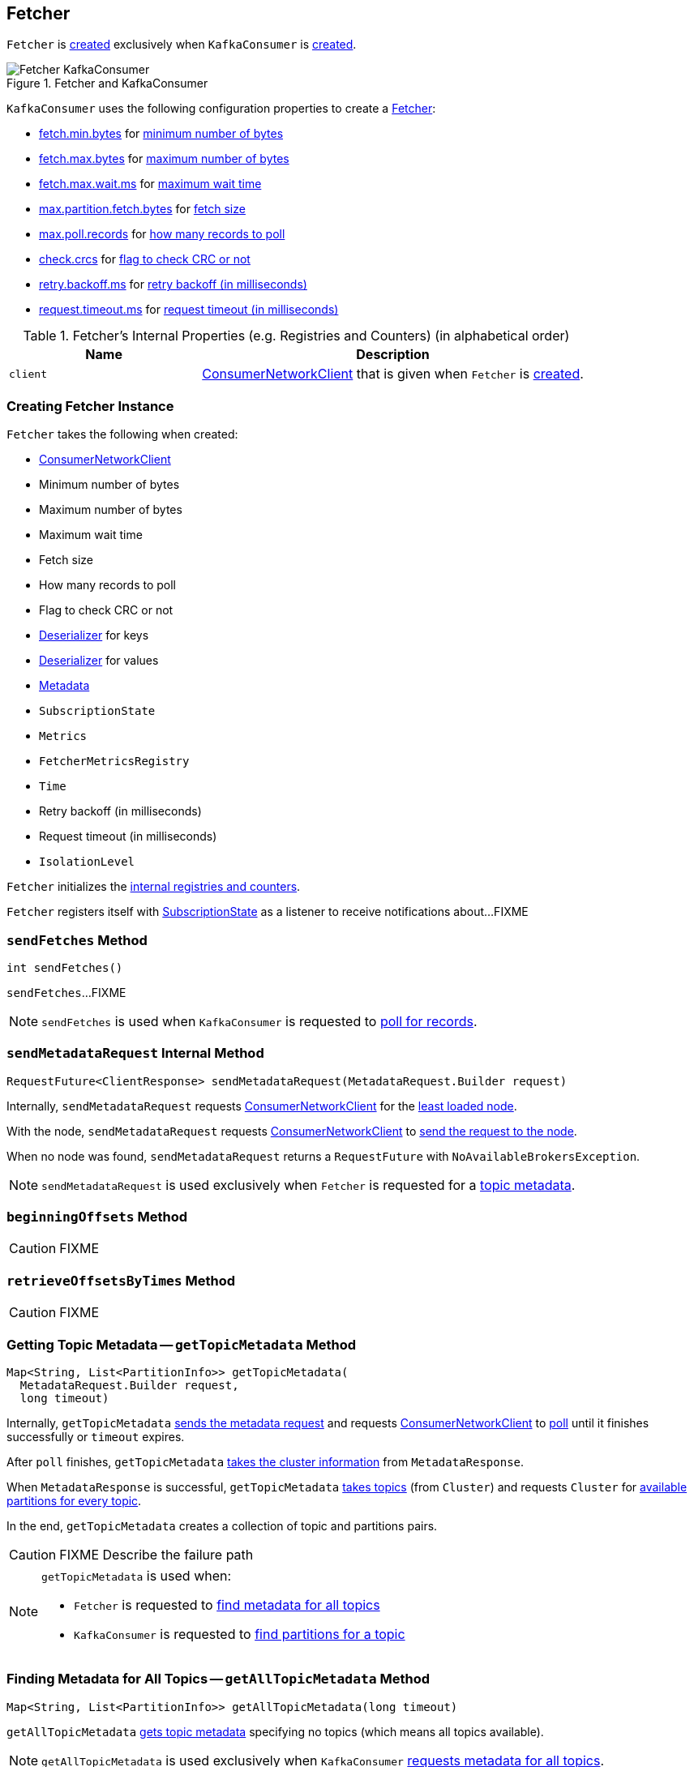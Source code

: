== [[Fetcher]] Fetcher

`Fetcher` is <<creating-instance, created>> exclusively when `KafkaConsumer` is link:kafka-consumer-KafkaConsumer.adoc#creating-instance[created].

.Fetcher and KafkaConsumer
image::images/Fetcher-KafkaConsumer.png[align="center"]

`KafkaConsumer` uses the following configuration properties to create a link:kafka-consumer-KafkaConsumer.adoc#fetcher[Fetcher]:

* link:kafka-properties.adoc#fetch.min.bytes[fetch.min.bytes] for <<minBytes, minimum number of bytes>>
* link:kafka-properties.adoc#fetch.max.bytes[fetch.max.bytes] for <<maxBytes, maximum number of bytes>>
* link:kafka-properties.adoc#fetch.max.wait.ms[fetch.max.wait.ms] for <<maxWaitMs, maximum wait time>>
* link:kafka-properties.adoc#max.partition.fetch.bytes[max.partition.fetch.bytes] for <<fetchSize, fetch size>>
* link:kafka-properties.adoc#max.poll.records[max.poll.records] for <<maxPollRecords, how many records to poll>>
* link:kafka-properties.adoc#check.crcs[check.crcs] for <<checkCrcs, flag to check CRC or not>>
* link:kafka-properties.adoc#retry.backoff.ms[retry.backoff.ms] for <<retryBackoffMs, retry backoff (in milliseconds)>>
* link:kafka-properties.adoc#request.timeout.ms[request.timeout.ms] for <<requestTimeoutMs, request timeout (in milliseconds)>>

[[internal-registries]]
.Fetcher's Internal Properties (e.g. Registries and Counters) (in alphabetical order)
[cols="1,2",options="header",width="100%"]
|===
| Name
| Description

| [[client]] `client`
| link:kafka-consumer-internals-ConsumerNetworkClient.adoc[ConsumerNetworkClient] that is given when `Fetcher` is <<creating-instance, created>>.
|===

=== [[creating-instance]] Creating Fetcher Instance

`Fetcher` takes the following when created:

* [[client]] link:kafka-consumer-internals-ConsumerNetworkClient.adoc[ConsumerNetworkClient]
* [[minBytes]] Minimum number of bytes
* [[maxBytes]] Maximum number of bytes
* [[maxWaitMs]] Maximum wait time
* [[fetchSize]] Fetch size
* [[maxPollRecords]] How many records to poll
* [[checkCrcs]] Flag to check CRC or not
* [[keyDeserializer]] link:kafka-common-serialization-Deserializer.adoc[Deserializer] for keys
* [[valueDeserializer]] link:kafka-common-serialization-Deserializer.adoc[Deserializer] for values
* [[metadata]] link:kafka-clients-Metadata.adoc[Metadata]
* [[subscriptions]] `SubscriptionState`
* [[metrics]] `Metrics`
* [[metricsRegistry]] `FetcherMetricsRegistry`
* [[time]] `Time`
* [[retryBackoffMs]] Retry backoff (in milliseconds)
* [[requestTimeoutMs]] Request timeout (in milliseconds)
* [[isolationLevel]] `IsolationLevel`

`Fetcher` initializes the <<internal-registries, internal registries and counters>>.

`Fetcher` registers itself with <<subscriptions, SubscriptionState>> as a listener to receive notifications about...FIXME

=== [[sendFetches]] `sendFetches` Method

[source, java]
----
int sendFetches()
----

`sendFetches`...FIXME

NOTE: `sendFetches` is used when `KafkaConsumer` is requested to link:kafka-consumer-KafkaConsumer.adoc#poll[poll for records].

=== [[sendMetadataRequest]] `sendMetadataRequest` Internal Method

[source, java]
----
RequestFuture<ClientResponse> sendMetadataRequest(MetadataRequest.Builder request)
----

Internally, `sendMetadataRequest` requests <<client, ConsumerNetworkClient>> for the link:kafka-consumer-internals-ConsumerNetworkClient.adoc#leastLoadedNode[least loaded node].

With the node, `sendMetadataRequest` requests <<client, ConsumerNetworkClient>> to link:kafka-consumer-internals-ConsumerNetworkClient.adoc#send[send the request to the node].

When no node was found, `sendMetadataRequest` returns a `RequestFuture` with `NoAvailableBrokersException`.

NOTE: `sendMetadataRequest` is used exclusively when `Fetcher` is requested for a <<getTopicMetadata, topic metadata>>.

=== [[beginningOffsets]] `beginningOffsets` Method

CAUTION: FIXME

=== [[retrieveOffsetsByTimes]] `retrieveOffsetsByTimes` Method

CAUTION: FIXME

=== [[getTopicMetadata]] Getting Topic Metadata -- `getTopicMetadata` Method

[source, java]
----
Map<String, List<PartitionInfo>> getTopicMetadata(
  MetadataRequest.Builder request,
  long timeout)
----

Internally, `getTopicMetadata` <<sendMetadataRequest, sends the metadata request>> and requests <<client, ConsumerNetworkClient>> to link:kafka-consumer-internals-ConsumerNetworkClient.adoc#poll[poll] until it finishes successfully or `timeout` expires.

After `poll` finishes, `getTopicMetadata` link:kafka-common-requests-MetadataResponse.adoc#cluster[takes the cluster information] from `MetadataResponse`.

When `MetadataResponse` is successful, `getTopicMetadata` link:kafka-Cluster-deprecated.adoc#topics[takes topics] (from `Cluster`) and requests `Cluster` for link:kafka-Cluster-deprecated.adoc#availablePartitionsForTopic[available partitions for every topic].

In the end, `getTopicMetadata` creates a collection of topic and partitions pairs.

CAUTION: FIXME Describe the failure path

[NOTE]
====
`getTopicMetadata` is used when:

* `Fetcher` is requested to <<getAllTopicMetadata, find metadata for all topics>>

* `KafkaConsumer` is requested to <<kafka-consumer-KafkaConsumer.adoc#partitionsFor, find partitions for a topic>>
====

=== [[getAllTopicMetadata]] Finding Metadata for All Topics -- `getAllTopicMetadata` Method

[source, java]
----
Map<String, List<PartitionInfo>> getAllTopicMetadata(long timeout)
----

`getAllTopicMetadata` <<getTopicMetadata, gets topic metadata>> specifying no topics (which means all topics available).

NOTE: `getAllTopicMetadata` is used exclusively when `KafkaConsumer` link:kafka-consumer-KafkaConsumer.adoc#listTopics[requests metadata for all topics].

=== [[sendListOffsetRequest]] `sendListOffsetRequest` Internal Method

[source, java]
----
RequestFuture<ListOffsetResult> sendListOffsetRequest(
  final Node node,
  final Map<TopicPartition, ListOffsetRequest.PartitionData> timestampsToSearch,
  boolean requireTimestamp)
----

`sendListOffsetRequest`...FIXME

NOTE: `sendListOffsetRequest` is used when...FIXME

=== [[fetchOffsetsByTimes]] `fetchOffsetsByTimes` Internal Method

[source, java]
----
ListOffsetResult fetchOffsetsByTimes(
  Map<TopicPartition, Long> timestampsToSearch,
  Timer timer,
  boolean requireTimestamps)
----

`fetchOffsetsByTimes`...FIXME

NOTE: `fetchOffsetsByTimes` is used when...FIXME
